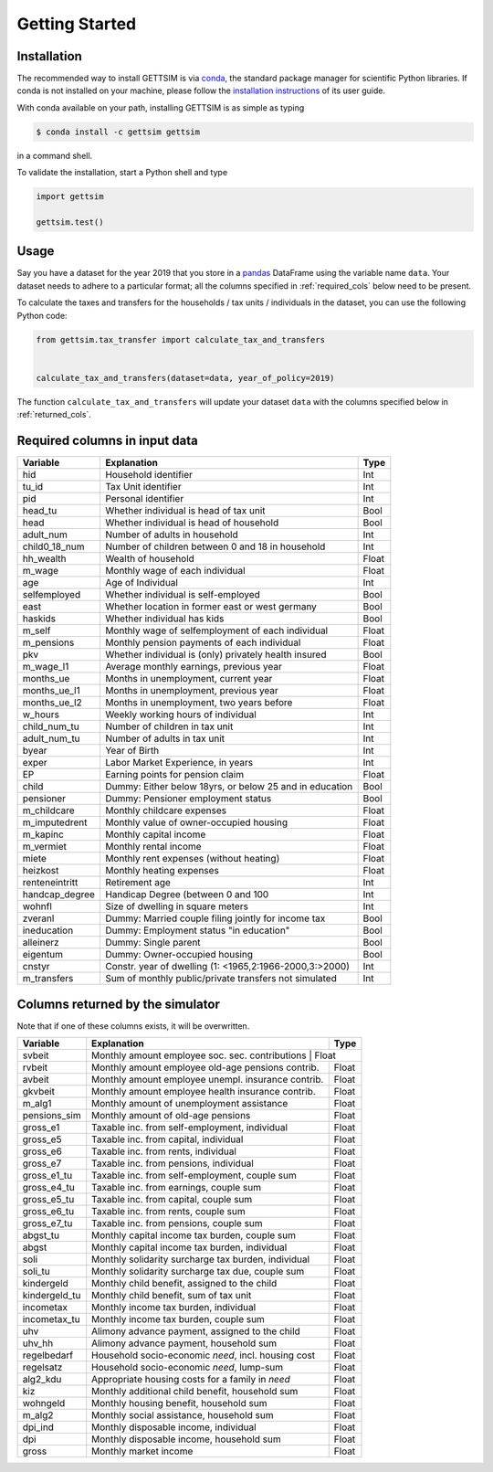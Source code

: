Getting Started
===============

Installation
------------

The recommended way to install GETTSIM is via `conda <https://conda.io/>`_, the
standard package manager for scientific Python libraries. If conda is not installed on
your machine, please follow the `installation instructions
<https://docs.conda.io/projects/conda/en/latest/user-guide/install/>`_ of its user
guide.

With conda available on your path, installing GETTSIM is as simple as typing

.. code-block:: bash

    $ conda install -c gettsim gettsim

in a command shell.

To validate the installation, start a Python shell and type

.. code-block:: python

    import gettsim

    gettsim.test()


.. _usage:

Usage
-----

Say you have a dataset for the year 2019 that you store in a
`pandas <https://pandas.pydata.org/>`_ DataFrame using the variable name ``data``.
Your dataset needs to adhere to a particular format; all the columns specified in
:ref:`required_cols` below need to be present.

To calculate the taxes and transfers for the households / tax units / individuals in
the dataset, you can use the following Python code:

.. code-block:: python

    from gettsim.tax_transfer import calculate_tax_and_transfers


    calculate_tax_and_transfers(dataset=data, year_of_policy=2019)


The function ``calculate_tax_and_transfers`` will update your dataset ``data`` with the
columns specified below in :ref:`returned_cols`.


.. _required_cols:

Required columns in input data
-------------------------------

+--------------+---------------------------------------------------------+-------------+
|   Variable   |Explanation                                              | Type        +
+==============+=========================================================+=============+
|hid           |Household identifier                                     | Int         |
+--------------+---------------------------------------------------------+-------------+
|tu_id         |Tax Unit identifier                                      | Int         |
+--------------+---------------------------------------------------------+-------------+
|pid           |Personal identifier                                      | Int         |
+--------------+---------------------------------------------------------+-------------+
|head_tu       |Whether individual is head of tax unit                   | Bool        |
+--------------+---------------------------------------------------------+-------------+
|head          |Whether individual is head of household                  | Bool        |
+--------------+---------------------------------------------------------+-------------+
|adult_num     |Number of adults in household                            | Int         |
+--------------+---------------------------------------------------------+-------------+
|child0_18_num |Number of children between 0 and 18 in household         | Int         |
+--------------+---------------------------------------------------------+-------------+
|hh_wealth     |Wealth of household                                      | Float       |
+--------------+---------------------------------------------------------+-------------+
|m_wage        |Monthly wage of each individual                          | Float       |
+--------------+---------------------------------------------------------+-------------+
|age           |Age of Individual                                        | Int         |
+--------------+---------------------------------------------------------+-------------+
|selfemployed  |Whether individual is self-employed                      | Bool        |
+--------------+---------------------------------------------------------+-------------+
|east          |Whether location in former east or west germany          | Bool        |
+--------------+---------------------------------------------------------+-------------+
|haskids       |Whether individual has kids                              | Bool        |
+--------------+---------------------------------------------------------+-------------+
|m_self        |Monthly wage of selfemployment of each individual        | Float       |
+--------------+---------------------------------------------------------+-------------+
|m_pensions    |Monthly pension payments of each individual              | Float       |
+--------------+---------------------------------------------------------+-------------+
|pkv           |Whether individual is (only) privately health insured    | Bool        |
+--------------+---------------------------------------------------------+-------------+
|m_wage_l1     |Average monthly earnings, previous year                  | Float       |
+--------------+---------------------------------------------------------+-------------+
|months_ue     |Months in unemployment, current year                     | Float       |
+--------------+---------------------------------------------------------+-------------+
|months_ue_l1  |Months in unemployment, previous year                    | Float       |
+--------------+---------------------------------------------------------+-------------+
|months_ue_l2  |Months in unemployment, two years before                 | Float       |
+--------------+---------------------------------------------------------+-------------+
|w_hours       |Weekly working hours of individual                       | Int         |
+--------------+---------------------------------------------------------+-------------+
|child_num_tu  |Number of children in tax unit                           | Int         |
+--------------+---------------------------------------------------------+-------------+
|adult_num_tu  |Number of adults in tax unit                             | Int         |
+--------------+---------------------------------------------------------+-------------+
|byear         |Year of Birth                                            | Int         |
+--------------+---------------------------------------------------------+-------------+
|exper         |Labor Market Experience, in years                        | Int         |
+--------------+---------------------------------------------------------+-------------+
|EP            |Earning points for pension claim                         | Float       |
+--------------+---------------------------------------------------------+-------------+
|child         |Dummy: Either below 18yrs, or below 25 and in education  | Bool        |
+--------------+---------------------------------------------------------+-------------+
|pensioner     |Dummy: Pensioner employment status                       | Bool        |
+--------------+---------------------------------------------------------+-------------+
|m_childcare   |Monthly childcare expenses                               | Float       |
+--------------+---------------------------------------------------------+-------------+
|m_imputedrent |Monthly value of owner-occupied housing                  | Float       |
+--------------+---------------------------------------------------------+-------------+
|m_kapinc      |Monthly capital income                                   | Float       |
+--------------+---------------------------------------------------------+-------------+
|m_vermiet     |Monthly rental income                                    | Float       |
+--------------+---------------------------------------------------------+-------------+
|miete         |Monthly rent expenses (without heating)                  | Float       |
+--------------+---------------------------------------------------------+-------------+
|heizkost      |Monthly heating expenses                                 | Float       |
+--------------+---------------------------------------------------------+-------------+
|renteneintritt|Retirement age                                           | Int         |
+--------------+---------------------------------------------------------+-------------+
|handcap_degree|Handicap Degree (between 0 and 100                       | Int         |
+--------------+---------------------------------------------------------+-------------+
|wohnfl        |Size of dwelling in square meters                        | Int         |
+--------------+---------------------------------------------------------+-------------+
|zveranl       |Dummy: Married couple filing jointly for income tax      | Bool        |
+--------------+---------------------------------------------------------+-------------+
|ineducation   |Dummy: Employment status "in education"                  | Bool        |
+--------------+---------------------------------------------------------+-------------+
|alleinerz     |Dummy: Single parent                                     | Bool        |
+--------------+---------------------------------------------------------+-------------+
|eigentum      |Dummy: Owner-occupied housing                            | Bool        |
+--------------+---------------------------------------------------------+-------------+
|cnstyr        |Constr. year of dwelling (1: <1965,2:1966-2000,3:>2000)  | Int         |
+--------------+---------------------------------------------------------+-------------+
|m_transfers   |Sum of monthly public/private transfers not simulated    | Int         |
+--------------+---------------------------------------------------------+-------------+


.. _returned_cols:

Columns returned by the simulator
---------------------------------

Note that if one of these columns exists, it will be overwritten.

+-------------------+----------------------------------------------------+-------------+
|   Variable        |Explanation                                         | Type        +
+===================+====================================================+=============+
|svbeit             |Monthly amount employee soc. sec. contributions      | Float      |
+-------------------+-----------------------------------------------------+------------+
|rvbeit             |Monthly amount employee old-age pensions contrib.    | Float      |
+-------------------+-----------------------------------------------------+------------+
|avbeit             |Monthly amount employee unempl. insurance contrib.   | Float      |
+-------------------+-----------------------------------------------------+------------+
|gkvbeit            |Monthly amount employee health insurance contrib.    | Float      |
+-------------------+-----------------------------------------------------+------------+
|m_alg1             |Monthly amount of unemployment assistance            | Float      |
+-------------------+-----------------------------------------------------+------------+
|pensions_sim       |Monthly amount of old-age pensions                   | Float      |
+-------------------+-----------------------------------------------------+------------+
|gross_e1           |Taxable inc. from self-employment, individual        | Float      |
+-------------------+-----------------------------------------------------+------------+
|gross_e5           |Taxable inc. from capital, individual                | Float      |
+-------------------+-----------------------------------------------------+------------+
|gross_e6           |Taxable inc. from rents, individual                  | Float      |
+-------------------+-----------------------------------------------------+------------+
|gross_e7           |Taxable inc. from pensions, individual               | Float      |
+-------------------+-----------------------------------------------------+------------+
|gross_e1_tu        |Taxable inc. from self-employment, couple sum        | Float      |
+-------------------+-----------------------------------------------------+------------+
|gross_e4_tu        |Taxable inc. from earnings, couple sum               | Float      |
+-------------------+-----------------------------------------------------+------------+
|gross_e5_tu        |Taxable inc. from capital, couple sum                | Float      |
+-------------------+-----------------------------------------------------+------------+
|gross_e6_tu        |Taxable inc. from rents, couple sum                  | Float      |
+-------------------+-----------------------------------------------------+------------+
|gross_e7_tu        |Taxable inc. from pensions, couple sum               | Float      |
+-------------------+-----------------------------------------------------+------------+
|abgst_tu           |Monthly capital income tax burden, couple sum        | Float      |
+-------------------+-----------------------------------------------------+------------+
|abgst              |Monthly capital income tax burden, individual        | Float      |
+-------------------+-----------------------------------------------------+------------+
|soli               |Monthly solidarity surcharge tax burden, individual  | Float      |
+-------------------+-----------------------------------------------------+------------+
|soli_tu            |Monthly solidarity surcharge tax due, couple sum     | Float      |
+-------------------+-----------------------------------------------------+------------+
|kindergeld         |Monthly child benefit, assigned to the child         | Float      |
+-------------------+-----------------------------------------------------+------------+
|kindergeld_tu      |Monthly child benefit, sum of tax unit               | Float      |
+-------------------+-----------------------------------------------------+------------+
|incometax          |Monthly income tax burden, individual                | Float      |
+-------------------+-----------------------------------------------------+------------+
|incometax_tu       |Monthly income tax burden, couple sum                | Float      |
+-------------------+-----------------------------------------------------+------------+
|uhv                |Alimony advance payment, assigned to the child       | Float      |
+-------------------+-----------------------------------------------------+------------+
|uhv_hh             |Alimony advance payment, household sum               | Float      |
+-------------------+-----------------------------------------------------+------------+
|regelbedarf        |Household socio-economic *need*, incl. housing cost  | Float      |
+-------------------+-----------------------------------------------------+------------+
|regelsatz          |Household socio-economic *need*, lump-sum            | Float      |
+-------------------+-----------------------------------------------------+------------+
|alg2_kdu           |Appropriate housing costs for a family in *need*     | Float      |
+-------------------+-----------------------------------------------------+------------+
|kiz                |Monthly additional child benefit, household sum      | Float      |
+-------------------+-----------------------------------------------------+------------+
|wohngeld           |Monthly housing benefit, household sum               | Float      |
+-------------------+-----------------------------------------------------+------------+
|m_alg2             |Monthly social assistance, household sum             | Float      |
+-------------------+-----------------------------------------------------+------------+
|dpi_ind            |Monthly disposable income, individual                | Float      |
+-------------------+-----------------------------------------------------+------------+
|dpi                |Monthly disposable income, household sum             | Float      |
+-------------------+-----------------------------------------------------+------------+
|gross              |Monthly market income                                | Float      |
+-------------------+-----------------------------------------------------+------------+
